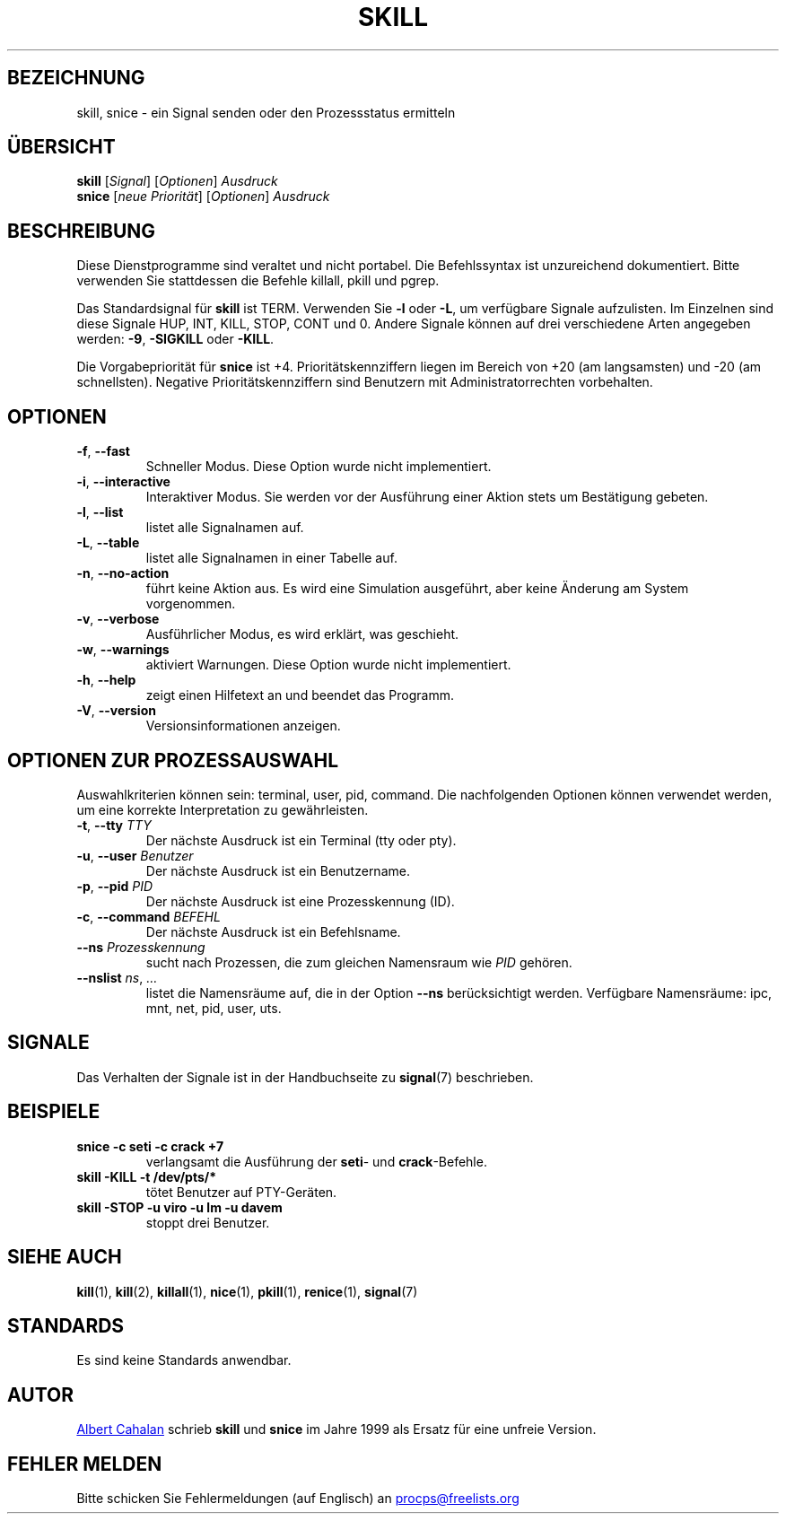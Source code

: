.ig
Written by Albert Cahalan, converted to a man page by Michael K. Johnson

This manpage is free software; you can redistribute it and/or modify
it under the terms of the GNU General Public License as published by the
Free Software Foundation; either version 2 of the License, or
(at your option) any later version.
..
.\"*******************************************************************
.\"
.\" This file was generated with po4a. Translate the source file.
.\"
.\"*******************************************************************
.TH SKILL 1 "31. Mai 2018" procps\-ng "Dienstprogramme für Benutzer"
.SH BEZEICHNUNG
skill, snice \- ein Signal senden oder den Prozessstatus ermitteln
.SH ÜBERSICHT
\fBskill\fP [\fISignal\fP] [\fIOptionen\fP] \fIAusdruck\fP
.br
\fBsnice\fP [\fIneue Priorität\fP] [\fIOptionen\fP] \fIAusdruck\fP
.SH BESCHREIBUNG
Diese Dienstprogramme sind veraltet und nicht portabel. Die Befehlssyntax
ist unzureichend dokumentiert. Bitte verwenden Sie stattdessen die Befehle
killall, pkill und pgrep.
.PP
Das Standardsignal für \fBskill\fP ist TERM. Verwenden Sie \fB\-l\fP oder \fB\-L\fP, um
verfügbare Signale aufzulisten. Im Einzelnen sind diese Signale HUP, INT,
KILL, STOP, CONT und 0. Andere Signale können auf drei verschiedene Arten
angegeben werden: \fB\-9\fP, \fB\-SIGKILL\fP oder \fB\-KILL\fP.
.PP
Die Vorgabepriorität für \fBsnice\fP ist +4. Prioritätskennziffern liegen im
Bereich von +20 (am langsamsten) und \-20 (am schnellsten). Negative
Prioritätskennziffern sind Benutzern mit Administratorrechten vorbehalten.
.SH OPTIONEN
.TP 
\fB\-f\fP,\fB\ \-\-fast\fP
Schneller Modus. Diese Option wurde nicht implementiert.
.TP 
\fB\-i\fP,\fB\ \-\-interactive\fP
Interaktiver Modus. Sie werden vor der Ausführung einer Aktion stets um
Bestätigung gebeten.
.TP 
\fB\-l\fP,\fB\ \-\-list\fP
listet alle Signalnamen auf.
.TP 
\fB\-L\fP,\fB\ \-\-table\fP
listet alle Signalnamen in einer Tabelle auf.
.TP 
\fB\-n\fP,\fB\ \-\-no\-action\fP
führt keine Aktion aus. Es wird eine Simulation ausgeführt, aber keine
Änderung am System vorgenommen.
.TP 
\fB\-v\fP,\fB\ \-\-verbose\fP
Ausführlicher Modus, es wird erklärt, was geschieht.
.TP 
\fB\-w\fP,\fB\ \-\-warnings\fP
aktiviert Warnungen. Diese Option wurde nicht implementiert.
.TP 
\fB\-h\fP, \fB\-\-help\fP
zeigt einen Hilfetext an und beendet das Programm.
.TP 
\fB\-V\fP, \fB\-\-version\fP
Versionsinformationen anzeigen.
.PD
.SH "OPTIONEN ZUR PROZESSAUSWAHL"
Auswahlkriterien können sein: terminal, user, pid, command. Die
nachfolgenden Optionen können verwendet werden, um eine korrekte
Interpretation zu gewährleisten.
.TP 
\fB\-t\fP, \fB\-\-tty\fP \fITTY\fP
Der nächste Ausdruck ist ein Terminal (tty oder pty).
.TP 
\fB\-u\fP, \fB\-\-user\fP \fIBenutzer\fP
Der nächste Ausdruck ist ein Benutzername.
.TP 
\fB\-p\fP, \fB\-\-pid\fP \fIPID\fP
Der nächste Ausdruck ist eine Prozesskennung (ID).
.TP 
\fB\-c\fP, \fB\-\-command\fP \fIBEFEHL\fP
Der nächste Ausdruck ist ein Befehlsname.
.TP 
\fB\-\-ns \fP\fIProzesskennung\fP
sucht nach Prozessen, die zum gleichen Namensraum wie \fIPID\fP gehören.
.TP 
\fB\-\-nslist \fP\fIns\/\fP,\,\fI …\/\fP
listet die Namensräume auf, die in der Option \fB\-\-ns\fP berücksichtigt
werden. Verfügbare Namensräume: ipc, mnt, net, pid, user, uts.
.PD
.SH SIGNALE
Das Verhalten der Signale ist in der Handbuchseite zu \fBsignal\fP(7)
beschrieben.
.SH BEISPIELE
.TP 
\fBsnice \-c seti \-c crack +7\fP
verlangsamt die Ausführung der \fBseti\fP\- und \fBcrack\fP\-Befehle.
.TP 
\fBskill \-KILL \-t /dev/pts/*\fP
tötet Benutzer auf PTY\-Geräten.
.TP 
\fBskill \-STOP \-u viro \-u lm \-u davem\fP
stoppt drei Benutzer.
.SH "SIEHE AUCH"
\fBkill\fP(1), \fBkill\fP(2), \fBkillall\fP(1), \fBnice\fP(1), \fBpkill\fP(1),
\fBrenice\fP(1), \fBsignal\fP(7)
.SH STANDARDS
Es sind keine Standards anwendbar.
.SH AUTOR
.MT albert@users.sf.net
Albert Cahalan
.ME
schrieb \fBskill\fP und
\fBsnice\fP im Jahre 1999 als Ersatz für eine unfreie Version.
.SH "FEHLER MELDEN"
Bitte schicken Sie Fehlermeldungen (auf Englisch) an
.MT procps@freelists.org
.ME
